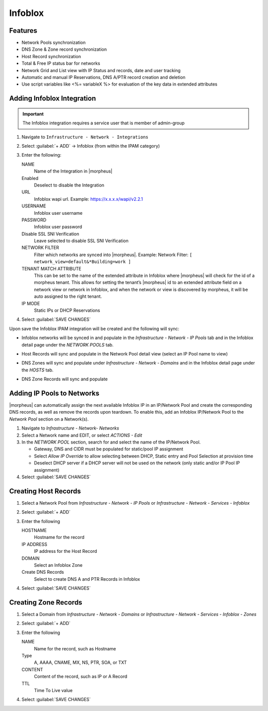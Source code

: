 Infoblox
---------

Features
^^^^^^^^

* Network Pools synchronization
* DNS Zone & Zone record synchronization
* Host Record synchronization
* Total & Free IP status bar for networks
* Network Grid and List view with IP Status and records, date and user tracking
* Automatic and manual IP Reservations, DNS A/PTR record creation and deletion
* Use script variables like <%= variableX %> for evaluation of the key data in extended attributes

Adding Infoblox Integration
^^^^^^^^^^^^^^^^^^^^^^^^^^^

.. IMPORTANT:: The Infoblox integration requires a service user that is member of admin-group

#. Navigate to ``Infrastructure - Network - Integrations``
#. Select :guilabel:`+ ADD` -> Infoblox (from within the IPAM category)
#. Enter the following:

   .. image:: /images/infrastructure/network/infoblox/infoblox_settings_new.png

   NAME
    Name of the Integration in |morpheus|
   Enabled
    Deselect to disable the Integration
   URL
    Infoblox wapi url. Example: https://x.x.x.x/wapi/v2.2.1

    .. INFO:: The Infoblox wapi version can be found at https://x.x.x.x/wapidoc/

   USERNAME
    Infoblox user username
   PASSWORD
    Infoblox user password
   Disable SSL SNI Verification
    Leave selected to disable SSL SNI Verification
   NETWORK FILTER
    Filter which networks are synced into |morpheus|. Example: Network Filter: ``[ network_view=default&*Building=work ]``
   TENANT MATCH ATTRIBUTE
     This can be set to the name of the extended attribute in Infoblox where |morpheus| will check for the id of a morpheus tenant.  This allows for setting the tenant’s |morpheus| id to an extended attribute field on a network view or network in Infoblox, and when the network or view is discovered by morpheus, it will be auto assigned to the right tenant.
   IP MODE
    Static IPs or DHCP Reservations

#. Select :guilabel:`SAVE CHANGES`

Upon save the Infoblox IPAM integration will be created and the following will sync:

* Infoblox networks will be synced in and populate in the `Infrastructure - Network - IP Pools` tab and in the Infoblox detail page under the `NETWORK POOLS` tab.
* Host Records will sync and populate in the Network Pool detail view (select an IP Pool name to view)

  .. image:: /images/infrastructure/network/infoblox/infoblox_grid.png

* DNS Zones will sync and populate under `Infrastructure - Network - Domains` and in the Infoblox detail page under the `HOSTS` tab.

* DNS Zone Records will sync and populate

  .. image:: /images/infrastructure/network/infoblox/infoblox_zonerecords.png

Adding IP Pools to Networks
^^^^^^^^^^^^^^^^^^^^^^^^^^^^

|morpheus| can automatically assign the next available Infoblox IP in an IP/Network Pool and create the corresponding DNS records, as well as remove the records upon teardown. To enable this, add an Infoblox IP/Network Pool to the `Network Pool` section on a Network(s).

#. Navigate to `Infrastructure - Network- Networks`
#. Select a Network name and EDIT, or select `ACTIONS - Edit`
#. In the `NETWORK POOL` section, search for and select the name of the IP/Network Pool.

   * Gateway, DNS and CIDR must be populated for static/pool IP assignment
   * Select `Allow IP Override` to allow selecting between DHCP, Static entry and Pool Selection at provision time
   * Deselect DHCP server if a DHCP server will not be used on the network (only static and/or IP Pool IP assignment)

#. Select :guilabel:`SAVE CHANGES`



Creating Host Records
^^^^^^^^^^^^^^^^^^^^^
#. Select a Network Pool from `Infrastructure - Network - IP Pools` or `Infrastructure - Network - Services - Infoblox`
#. Select :guilabel:`+ ADD`
#. Enter the following

   .. image:: /images/infrastructure/network/infoblox/infoblox_addhostrecord.png

   HOSTNAME
    Hostname for the record
   IP ADDRESS
    IP address for the Host Record
   DOMAIN
    Select an Infoblox Zone
   Create DNS Records
    Select to create DNS A and PTR Records in Infoblox

#. Select :guilabel:`SAVE CHANGES`

Creating Zone Records
^^^^^^^^^^^^^^^^^^^^^

#. Select a Domain from `Infrastructure - Network - Domains` or `Infrastructure - Network - Services - Infoblox - Zones`
#. Select :guilabel:`+ ADD`
#. Enter the following

   .. image:: /images/infrastructure/network/infoblox/infoblox_addzonerecord.png

   NAME
    Name for the record, such as Hostname
   Type
    A, AAAA, CNAME, MX, NS, PTR, SOA, or TXT
   CONTENT
    Content of the record, such as IP or A Record
   TTL
    Time To Live value

#. Select :guilabel:`SAVE CHANGES`
